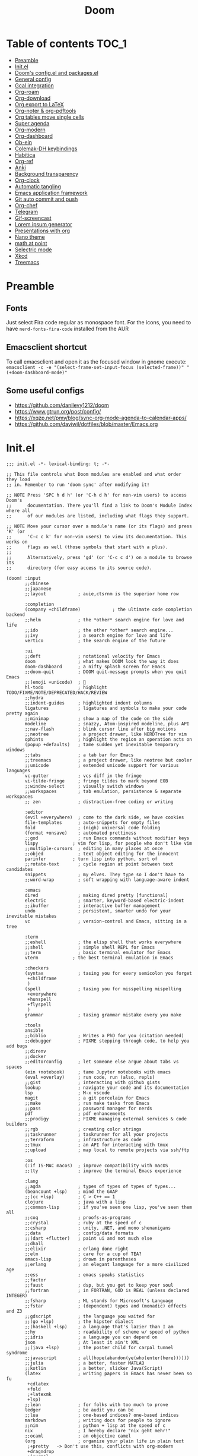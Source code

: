#+title: Doom
#+auto_tangle: t

* Table of contents :TOC_1:
- [[#preamble][Preamble]]
- [[#initel][Init.el]]
- [[#dooms-configel-and-packagesel][Doom's config.el and packages.el]]
- [[#general-config][General config]]
- [[#gcal-integration][Gcal integration]]
- [[#org-roam][Org-roam]]
- [[#org-download][Org-download]]
- [[#org-export-to-latex][Org export to LaTeX]]
- [[#org-noter--org-pdftools][Org-noter & org-pdftools]]
- [[#org-tables-move-single-cells][Org tables move single cells]]
- [[#super-agenda][Super agenda]]
- [[#org-modern][Org-modern]]
- [[#org-dashboard][Org-dashboard]]
- [[#ob-ein][Ob-ein]]
- [[#colemak-dh-keybindings][Colemak-DH keybindings]]
- [[#habitica][Habitica]]
- [[#org-ref][Org-ref]]
- [[#anki][Anki]]
- [[#background-transparency][Background transparency]]
- [[#org-clock][Org-clock]]
- [[#automatic-tangling][Automatic tangling]]
- [[#emacs-application-framework][Emacs application framework]]
- [[#git-auto-commit-and-push][Git auto commit and push]]
- [[#org-chef][Org-chef]]
- [[#telegram][Telegram]]
- [[#gif-screencast][Gif-screencast]]
- [[#lorem-ipsum-generator][Lorem ipsum generator]]
- [[#presentations-with-org][Presentations with org]]
- [[#nano-theme][Nano theme]]
- [[#math-at-point][math at point]]
- [[#selectric-mode][Selectric mode]]
- [[#xkcd][Xkcd]]
- [[#treemacs][Treemacs]]

* Preamble
** Fonts
Just select Fira code regular as monospace font. For the icons, you need to have =nerd-fonts-fira-code= installed from the AUR
** Emacsclient shortcut
To call emacsclient and open it as the focused window in gnome execute:
=emacsclient -c -e "(select-frame-set-input-focus (selected-frame))" "(+doom-dashboard-mode)"=
** Some useful configs
- [[https://github.com/danilevy1212/doom]]
- [[https://www.gtrun.org/post/config/]]
- https://xqzp.net/pmy/blog/sync-org-mode-agenda-to-calendar-apps/
- https://github.com/daviwil/dotfiles/blob/master/Emacs.org

* Init.el
#+begin_src elisp :tangle init.el
;;; init.el -*- lexical-binding: t; -*-

;; This file controls what Doom modules are enabled and what order they load
;; in. Remember to run 'doom sync' after modifying it!

;; NOTE Press 'SPC h d h' (or 'C-h d h' for non-vim users) to access Doom's
;;      documentation. There you'll find a link to Doom's Module Index where all
;;      of our modules are listed, including what flags they support.

;; NOTE Move your cursor over a module's name (or its flags) and press 'K' (or
;;      'C-c c k' for non-vim users) to view its documentation. This works on
;;      flags as well (those symbols that start with a plus).
;;
;;      Alternatively, press 'gd' (or 'C-c c d') on a module to browse its
;;      directory (for easy access to its source code).

(doom! :input
       ;;chinese
       ;;japanese
       ;;layout            ; auie,ctsrnm is the superior home row

       :completion
       (company +childframe)            ; the ultimate code completion backend
       ;;helm              ; the *other* search engine for love and life
       ;;ido               ; the other *other* search engine...
       ;;ivy               ; a search engine for love and life
       vertico             ; the search engine of the future

       :ui
       ;;deft              ; notational velocity for Emacs
       doom                ; what makes DOOM look the way it does
       doom-dashboard      ; a nifty splash screen for Emacs
       ;;doom-quit         ; DOOM quit-message prompts when you quit Emacs
       ;;(emoji +unicode)  ; 🙂
       hl-todo             ; highlight TODO/FIXME/NOTE/DEPRECATED/HACK/REVIEW
       ;;hydra
       ;;indent-guides     ; highlighted indent columns
       ligatures           ; ligatures and symbols to make your code pretty again
       ;;minimap           ; show a map of the code on the side
       modeline            ; snazzy, Atom-inspired modeline, plus API
       ;;nav-flash         ; blink cursor line after big motions
       ;;neotree           ; a project drawer, like NERDTree for vim
       ophints             ; highlight the region an operation acts on
       (popup +defaults)   ; tame sudden yet inevitable temporary windows
       ;;tabs              ; a tab bar for Emacs
       ;;treemacs          ; a project drawer, like neotree but cooler
       ;;unicode           ; extended unicode support for various languages
       vc-gutter           ; vcs diff in the fringe
       vi-tilde-fringe     ; fringe tildes to mark beyond EOB
       ;;window-select     ; visually switch windows
       ;;workspaces        ; tab emulation, persistence & separate workspaces
       ;; zen              ; distraction-free coding or writing

       :editor
       (evil +everywhere)  ; come to the dark side, we have cookies
       file-templates      ; auto-snippets for empty files
       fold                ; (nigh) universal code folding
       (format +onsave)    ; automated prettiness
       ;;god               ; run Emacs commands without modifier keys
       lispy             ; vim for lisp, for people who don't like vim
       ;;multiple-cursors  ; editing in many places at once
       ;;objed             ; text object editing for the innocent
       parinfer          ; turn lisp into python, sort of
       ;;rotate-text       ; cycle region at point between text candidates
       snippets            ; my elves. They type so I don't have to
       ;;word-wrap         ; soft wrapping with language-aware indent

       :emacs
       dired               ; making dired pretty [functional]
       electric            ; smarter, keyword-based electric-indent
       ;;ibuffer           ; interactive buffer management
       undo                ; persistent, smarter undo for your inevitable mistakes
       vc                  ; version-control and Emacs, sitting in a tree

       :term
       ;;eshell            ; the elisp shell that works everywhere
       ;;shell             ; simple shell REPL for Emacs
       ;;term              ; basic terminal emulator for Emacs
       vterm             ; the best terminal emulation in Emacs

       :checkers
       (syntax             ; tasing you for every semicolon you forget
        +childframe
        )
       (spell              ; tasing you for misspelling mispelling
        +everywhere
        +hunspell
        +flyspell
        )
       grammar             ; tasing grammar mistake every you make

       :tools
       ansible
       ;;biblio            ; Writes a PhD for you (citation needed)
       ;;debugger          ; FIXME stepping through code, to help you add bugs
       ;;direnv
       ;;docker
       ;;editorconfig      ; let someone else argue about tabs vs spaces
       (ein +notebook)     ; tame Jupyter notebooks with emacs
       (eval +overlay)     ; run code, run (also, repls)
       ;;gist              ; interacting with github gists
       lookup              ; navigate your code and its documentation
       lsp                 ; M-x vscode
       magit               ; a git porcelain for Emacs
       ;;make              ; run make tasks from Emacs
       ;;pass              ; password manager for nerds
       pdf                 ; pdf enhancements
       ;;prodigy           ; FIXME managing external services & code builders
       ;;rgb               ; creating color strings
       ;;taskrunner        ; taskrunner for all your projects
       ;;terraform         ; infrastructure as code
       ;;tmux              ; an API for interacting with tmux
       ;;upload            ; map local to remote projects via ssh/ftp

       :os
       (:if IS-MAC macos)  ; improve compatibility with macOS
       ;;tty               ; improve the terminal Emacs experience

       :lang
       ;;agda              ; types of types of types of types...
       (beancount +lsp)    ; mind the GAAP
       ;;(cc +lsp)         ; C > C++ == 1
       clojure             ; java with a lisp
       ;;common-lisp       ; if you've seen one lisp, you've seen them all
       ;;coq               ; proofs-as-programs
       ;;crystal           ; ruby at the speed of c
       ;;csharp            ; unity, .NET, and mono shenanigans
       ;;data              ; config/data formats
       ;;(dart +flutter)   ; paint ui and not much else
       ;;dhall
       ;;elixir            ; erlang done right
       ;;elm               ; care for a cup of TEA?
       emacs-lisp          ; drown in parentheses
       ;;erlang            ; an elegant language for a more civilized age
       ;;ess               ; emacs speaks statistics
       ;;factor
       ;;faust             ; dsp, but you get to keep your soul
       ;;fortran           ; in FORTRAN, GOD is REAL (unless declared INTEGER)
       ;;fsharp            ; ML stands for Microsoft's Language
       ;;fstar             ; (dependent) types and (monadic) effects and Z3
       ;;gdscript          ; the language you waited for
       ;;(go +lsp)         ; the hipster dialect
       ;;(haskell +lsp)    ; a language that's lazier than I am
       ;;hy                ; readability of scheme w/ speed of python
       ;;idris             ; a language you can depend on
       json                ; At least it ain't XML
       ;;(java +lsp)       ; the poster child for carpal tunnel syndrome
       ;;javascript        ; all(hope(abandon(ye(who(enter(here))))))
       ;;julia             ; a better, faster MATLAB
       ;;kotlin            ; a better, slicker Java(Script)
       (latex              ; writing papers in Emacs has never been so fu
        +cdlatex
        +fold
        ;+latexmk
        +lsp)
       ;;lean              ; for folks with too much to prove
       ledger              ; be audit you can be
       ;;lua               ; one-based indices? one-based indices
       markdown            ; writing docs for people to ignore
       ;;nim               ; python + lisp at the speed of c
       nix                 ; I hereby declare "nix geht mehr!"
       ;;ocaml             ; an objective camel
       (org                ; organize your plain life in plain text
        ;+pretty   -> Don't use this, conflicts with org-modern
        +dragndrop
        +journal
        +jupyter
        +hugo
        +pandoc
        +pomodoro
        ;+present  -> rather just use org-present, org-tree-slide is more complex to customise
        +roam2)
       ;;php               ; perl's insecure younger brother
       ;;plantuml          ; diagrams for confusing people more
       ;;purescript        ; javascript, but functional
       python              ; beautiful is better than ugly
       ;;qt                ; the 'cutest' gui framework ever
       ;;racket            ; a DSL for DSLs
       ;;raku              ; the artist formerly known as perl6
       ;;rest              ; Emacs as a REST client
       ;;rst               ; ReST in peace
       ;;(ruby +rails)     ; 1.step {|i| p "Ruby is #{i.even? ? 'love' : 'life'}"}
       ;;rust              ; Fe2O3.unwrap().unwrap().unwrap().unwrap()
       ;;scala             ; java, but good
       ;;(scheme +guile)   ; a fully conniving family of lisps
       ;;sh                ; she sells {ba,z,fi}sh shells on the C xor
       ;;sml
       ;;solidity          ; do you need a blockchain? No.
       ;;swift             ; who asked for emoji variables?
       ;;terra             ; Earth and Moon in alignment for performance.
       ;;web               ; the tubes
       ;;yaml              ; JSON, but readable
       ;;zig               ; C, but simpler

       :email
       ;;(mu4e +org +gmail)
       ;;notmuch
       ;;(wanderlust +gmail)

       :app
       calendar
       ;;emms
       ;;everywhere        ; *leave* Emacs!? You must be joking
       ;;irc               ; how neckbeards socialize
       ;;(rss +org)        ; emacs as an RSS reader
       ;;twitter           ; twitter client https://twitter.com/vnought

       :config
       ;;literate
       (default +bindings +smartparens))
#+end_src

* Doom's config.el and packages.el
#+begin_src elisp :tangle config.el
;;; $DOOMDIR/config.el -*- lexical-binding: t; -*-

;; Place your private configuration here! Remember, you do not need to run 'doom
;; sync' after modifying this file!


;; Some functionality uses this to identify you, e.g. GPG configuration, email
;; clients, file templates and snippets. It is optional.
(setq user-full-name "Erik Giorgis"
      user-mail-address "giorgiserik@gmail.com")

;; Doom exposes five (optional) variables for controlling fonts in Doom:
;;
;; - `doom-font' -- the primary font to use
;; - `doom-variable-pitch-font' -- a non-monospace font (where applicable)
;; - `doom-big-font' -- used for `doom-big-font-mode'; use this for
;;   presentations or streaming.
;; - `doom-unicode-font' -- for unicode glyphs
;; - `doom-serif-font' -- for the `fixed-pitch-serif' face
;;
;; See 'C-h v doom-font' for documentation and more examples of what they
;; accept. For example:
;;
;;(setq doom-font (font-spec :family "Fira Code" :size 12 :weight 'semi-light)
;;      doom-variable-pitch-font (font-spec :family "Fira Sans" :size 13))
;;
;; If you or Emacs can't find your font, use 'M-x describe-font' to look them
;; up, `M-x eval-region' to execute elisp code, and 'M-x doom/reload-font' to
;; refresh your font settings. If Emacs still can't find your font, it likely
;; wasn't installed correctly. Font issues are rarely Doom issues!

;; There are two ways to load a theme. Both assume the theme is installed and
;; available. You can either set `doom-theme' or manually load a theme with the
;; `load-theme' function. This is the default:
;;(setq doom-theme 'doom-nord)

;; This determines the style of line numbers in effect. If set to `nil', line
;; numbers are disabled. For relative line numbers, set this to `relative'.
(setq display-line-numbers-type 'relative)

;; If you use `org' and don't want your org files in the default location below,
;; change `org-directory'. It must be set before org loads!
(setq org-directory "~/roam/")


;; Whenever you reconfigure a package, make sure to wrap your config in an
;; `after!' block, otherwise Doom's defaults may override your settings. E.g.
;;
;;   (after! PACKAGE
;;     (setq x y))
;;
;; The exceptions to this rule:
;;
;;   - Setting file/directory variables (like `org-directory')
;;   - Setting variables which explicitly tell you to set them before their
;;     package is loaded (see 'C-h v VARIABLE' to look up their documentation).
;;   - Setting doom variables (which start with 'doom-' or '+').
;;
;; Here are some additional functions/macros that will help you configure Doom.
;;
;; - `load!' for loading external *.el files relative to this one
;; - `use-package!' for configuring packages
;; - `after!' for running code after a package has loaded
;; - `add-load-path!' for adding directories to the `load-path', relative to
;;   this file. Emacs searches the `load-path' when you load packages with
;;   `require' or `use-package'.
;; - `map!' for binding new keys
;;
;; To get information about any of these functions/macros, move the cursor over
;; the highlighted symbol at press 'K' (non-evil users must press 'C-c c k').
;; This will open documentation for it, including demos of how they are used.
;; Alternatively, use `C-h o' to look up a symbol (functions, variables, faces,
;; etc).
;;
;; You can also try 'gd' (or 'C-c c d') to jump to their definition and see how
;; they are implemented.
#+end_src

#+begin_src elisp :tangle packages.el
;; -*- no-byte-compile: t; -*-
;;; $DOOMDIR/packages.el

;; To install a package with Doom you must declare them here and run 'doom sync'
;; on the command line, then restart Emacs for the changes to take effect -- or
;; use 'M-x doom/reload'.


;; To install SOME-PACKAGE from MELPA, ELPA or emacsmirror:
;(package! some-package)

;; To install a package directly from a remote git repo, you must specify a
;; `:recipe'. You'll find documentation on what `:recipe' accepts here:
;; https://github.com/raxod502/straight.el#the-recipe-format
;(package! another-package
;  :recipe (:host github :repo "username/repo"))

;; If the package you are trying to install does not contain a PACKAGENAME.el
;; file, or is located in a subdirectory of the repo, you'll need to specify
;; `:files' in the `:recipe':
;(package! this-package
;  :recipe (:host github :repo "username/repo"
;           :files ("some-file.el" "src/lisp/*.el")))

;; If you'd like to disable a package included with Doom, you can do so here
;; with the `:disable' property:
;(package! builtin-package :disable t)

;; You can override the recipe of a built in package without having to specify
;; all the properties for `:recipe'. These will inherit the rest of its recipe
;; from Doom or MELPA/ELPA/Emacsmirror:
;(package! builtin-package :recipe (:nonrecursive t))
;(package! builtin-package-2 :recipe (:repo "myfork/package"))

;; Specify a `:branch' to install a package from a particular branch or tag.
;; This is required for some packages whose default branch isn't 'master' (which
;; our package manager can't deal with; see raxod502/straight.el#279)
;(package! builtin-package :recipe (:branch "develop"))

;; Use `:pin' to specify a particular commit to install.
;(package! builtin-package :pin "1a2b3c4d5e")


;; Doom's packages are pinned to a specific commit and updated from release to
;; release. The `unpin!' macro allows you to unpin single packages...
;(unpin! pinned-package)
;; ...or multiple packages
;(unpin! pinned-package another-pinned-package)
;; ...Or *all* packages (NOT RECOMMENDED; will likely break things)
;(unpin! t)
#+end_src

* General config

In order:
- auto-save files
- make backups
- auto-confirm exiting emacs
- show all habits in org-agenda-view
- set custom image in the Doom dashboard
- enable auto-revert mode (refresh buffer if file changed on the file system)
- custom function to cycle between light and dark theme at 6:00 and 18:00
- poor man's function to get secrets from a json file so that they are not in the public repo

#+begin_src elisp :tangle config.el
(setq auto-save-default t
      make-backup-files t
      confirm-kill-emacs nil
      org-habit-show-habits-only-for-today nil
      fancy-splash-image (expand-file-name "images/doom_256x256.png" doom-private-dir))

(global-auto-revert-mode)

;; theme
(defun synchronize-theme ()
  (let* ((light-theme 'doom-nord-light)
         (dark-theme 'doom-nord)
         (start-time-light-theme 6)
         (end-time-light-theme 18)
         (hour (string-to-number (substring (current-time-string) 11 13)))
         (next-theme (if (member hour (number-sequence start-time-light-theme end-time-light-theme))
                         light-theme dark-theme)))
    (when (not (equal doom-theme next-theme))
      (setq doom-theme next-theme)
      (load-theme next-theme t))))

(run-with-timer 0 900 'synchronize-theme)

(require 'json)
(defun threddast/get-secret (key)
  "Return the value of the json file secret for key"
  (cdr (assoc key (json-read-file (expand-file-name "secrets/secrets.json" doom-private-dir))))
  )
#+end_src

* Gcal integration
org-gcal is included in Doom's =calendar= module

Set up id and secret to comunicate with the gcal API
#+begin_src elisp :tangle config.el
(setq org-gcal-client-id  (threddast/get-secret 'org-gcal-client-id)
      org-gcal-client-secret (threddast/get-secret 'org-gcal-client-secret)
      org-gcal-fetch-file-alist '(("giorgiserik@gmail.com" .  "~/roam/pages/gcal.org")
                                  ("42t8m1491a8edusse9dq47g5vo@group.calendar.google.com" . "~/roam/agenda.org")))
(setq! org-gcal-auto-archive nil)
#+end_src

* Org-roam

#+begin_src elisp :tangle config.el
(use-package org-roam
  :hook
  (after-init . org-roam-mode)
  :custom
  (org-roam-directory "~/roam/pages")
  (org-roam-completion-everywhere t)
  (org-roam-capture-templates
    '(("d" "default" plain "%?"
      :target (file+head "${slug}.org"
                         "${title}\n")
      :unnarrowed t)))
  (org-roam-dailies-capture-templates
    '(("d" "default" plain "%?"
       :target (file+head "%<%Y-%m-%d>.org"
                          "%(threddast/print-journal-template \"%<%Y-%m-%d>\")")
       :unarrowed t)))
  (org-roam-dailies-directory "~/roam/journal"))

(defun threddast/print-journal-template (date)
  "Returns the daily journal if the date is a weekday, weekly journal if date is Sunday"
  (let ((year  (string-to-number (substring date 0 4)))
        (month (string-to-number (substring date 5 7)))
        (day   (string-to-number (substring date 8))))
    (concat "#+title: " date "\n"
            (f-read-text "~/roam/templates/daily.org")
            (if (eq (calendar-day-of-week (list month day year)) 0)
              (f-read-text "~/roam/templates/weekly.org") nil))))

(defun threddast/org-roam-capture-inbox ()
  (interactive)
  (org-roam-capture- :node (org-roam-node-create)
                     :templates '(("i" "inbox" plain "* TODO %?"
                                  :target (file+head "inbox.org" "Inbox\n")))))
#+end_src

Change the keybindings for roam
#+begin_src elisp :tangle config.el
(map! :leader
      (:prefix-map ("r" . "roam")
       (:desc "Insert node"       "i" #'org-roam-node-insert
        :desc "Find node"         "f" #'org-roam-node-find
        :desc "Today's journal"   "t" #'org-roam-dailies-goto-today
        :desc "Journal goto date" "d" #'org-roam-dailies-goto-date
        :desc "Capture to inbox"  "c" #'threddast/org-roam-capture-inbox
        :desc "Open agenda menu"  "a" #'org-agenda
        )))
#+end_src

* Org-download
Provided in the doom org flag +dragndrop

#+begin_src elisp :tangle config.el
(setq org-download-method 'directory)
#+end_src


* Org export to LaTeX
Especially used to export the CV
#+begin_src elisp :tangle config.el
(setq +latex-viewers '(evince))

(after! org
  (use-package! ox-extra
    :config
    (ox-extras-activate '(latex-header-blocks ignore-headlines))))

(after! org
  ;; Import ox-latex to get org-latex-classes and other funcitonality
  ;; for exporting to LaTeX from org
  (use-package! ox-latex
    :init
    ;; code here will run immediately
    :config
    ;; code here will run after the package is loaded
    (setq org-latex-pdf-process
          '("pdflatex -interaction nonstopmode -output-directory %o %f"
            "bibtex %b"
            "pdflatex -interaction nonstopmode -output-directory %o %f"
            "pdflatex -interaction nonstopmode -output-directory %o %f"))
    (setq org-latex-with-hyperref nil) ;; stop org adding hypersetup{author..} to latex export
    ;; (setq org-latex-prefer-user-labels t)

    ;; deleted unwanted file extensions after latexMK
    (setq org-latex-logfiles-extensions
          (quote ("lof" "lot" "tex~" "aux" "idx" "log" "out" "toc" "nav" "snm" "vrb" "dvi" "fdb_latexmk" "blg" "brf" "fls" "entoc" "ps" "spl" "bbl" "xmpi" "run.xml" "bcf" "acn" "acr" "alg" "glg" "gls" "ist")))

    (unless (boundp 'org-latex-classes)
      (setq org-latex-classes nil)))
)
#+end_src

* Org-noter & org-pdftools
#+begin_src elisp :tangle packages.el
(package! org-noter)
(package! org-noter-pdftools)
(package! org-pdftools)
#+end_src

#+begin_src elisp :tangle config.el
;; custom keybindings for noter
(map! :leader
      (:prefix ("n")
       (:desc "Insert note at point" "i" #'org-noter-insert-note)))
;; prevent from collapsing everything
(use-package org-noter
  :after (:any org pdf-view)
  :config
  (setq
   ;; I want to see the whole file
   org-noter-hide-other t
   ;; I want to not open a new frame every time
   org-noter-always-create-frame nil
   )
  )
;; for lone truncation
(defun my/no-op (&rest args))
(advice-add 'org-noter--set-notes-scroll :override 'my/no-op)
;; noter pdf-tools
(use-package! org-pdftools
  :hook (org-mode . org-pdftools-setup-link))

(use-package! org-noter-pdftools
  :after org-noter
  :config
  ;; Add a function to ensure precise note is inserted
  (defun org-noter-pdftools-insert-precise-note (&optional toggle-no-questions)
    (interactive "P")
    (org-noter--with-valid-session
     (let ((org-noter-insert-note-no-questions (if toggle-no-questions
                                                   (not org-noter-insert-note-no-questions)
                                                 org-noter-insert-note-no-questions))
           (org-pdftools-use-isearch-link t)
           (org-pdftools-use-freepointer-annot t))
       (org-noter-insert-note (org-noter--get-precise-info)))))

  ;; fix https://github.com/weirdNox/org-noter/pull/93/commits/f8349ae7575e599f375de1be6be2d0d5de4e6cbf
  (defun org-noter-set-start-location (&optional arg)
    "When opening a session with this document, go to the current location.
With a prefix ARG, remove start location."
    (interactive "P")
    (org-noter--with-valid-session
     (let ((inhibit-read-only t)
           (ast (org-noter--parse-root))
           (location (org-noter--doc-approx-location (when (called-interactively-p 'any) 'interactive))))
       (with-current-buffer (org-noter--session-notes-buffer session)
         (org-with-wide-buffer
          (goto-char (org-element-property :begin ast))
          (if arg
              (org-entry-delete nil org-noter-property-note-location)
            (org-entry-put nil org-noter-property-note-location
                           (org-noter--pretty-print-location location))))))))
  (with-eval-after-load 'pdf-annot
    (add-hook 'pdf-annot-activate-handler-functions #'org-noter-pdftools-jump-to-note)))
#+end_src

* Org tables move single cells
Move single cells using C-M-up C-M-down C-M-left C-M-right, got from [[https://cs.gmu.edu/~kauffman/software/org-table-move-single-cell.el][George Mason University]]
#+begin_src elisp :tangle config.el
(add-hook 'org-mode-hook
 #'(lambda ()
    (local-set-key [C-M-up] (quote org-table-move-single-cell-up))
    (local-set-key [C-M-down] (quote org-table-move-single-cell-down))
    (local-set-key [C-M-left] (quote org-table-move-single-cell-left))
    (local-set-key [C-M-right] (quote org-table-move-single-cell-right))))

(defun org-table-swap-cells (i1 j1 i2 j2)
  "Swap two cells"
  (let ((c1 (org-table-get i1 j1))
  (c2 (org-table-get i2 j2)))
    (org-table-put i1 j1 c2)
    (org-table-put i2 j2 c1)
    (org-table-align)))

(defun org-table-move-single-cell (direction)
  "Move the current cell in a cardinal direction according to the
  parameter symbol: 'up 'down 'left 'right. Swaps contents of
  adjacent cell with current one."
  (unless (org-at-table-p)
    (error "No table at point"))
  (let ((di 0) (dj 0))
    (cond ((equal direction 'up) (setq di -1))
          ((equal direction 'down) (setq di +1))
          ((equal direction 'left) (setq dj -1))
          ((equal direction 'right) (setq dj +1))
          (t (error "Not a valid direction, must be up down left right")))
    (let* ((i1 (org-table-current-line))
           (j1 (org-table-current-column))
           (i2 (+ i1 di))
           (j2 (+ j1 dj)))
      (org-table-swap-cells i1 j1 i2 j2)
      (org-table-goto-line i2)
      (org-table-goto-column j2))))

(defun org-table-move-single-cell-up ()
  "Move a single cell up in a table; swap with anything in target cell"
  (interactive)
  (org-table-move-single-cell 'up))

(defun org-table-move-single-cell-down ()
  "Move a single cell down in a table; swap with anything in target cell"
  (interactive)
  (org-table-move-single-cell 'down))

(defun org-table-move-single-cell-left ()
  "Move a single cell left in a table; swap with anything in target cell"
  (interactive)
  (org-table-move-single-cell 'left))

(defun org-table-move-single-cell-right ()
  "Move a single cell right in a table; swap with anything in target cell"
  (interactive)
  (org-table-move-single-cell 'right))
#+end_src

* Super agenda
#+begin_src elisp :tangle packages.el
(package! org-super-agenda)
(package! org-timeline)
#+end_src

#+begin_src elisp :tangle config.el

(require 'org-super-agenda)
(use-package! org-super-agenda
  :config
  (add-hook! 'after-init-hook 'org-super-agenda-mode)
  (require 'org-habit)
  (setq
   org-agenda-skip-scheduled-if-done nil
   org-agenda-skip-deadline-if-done t
   org-agenda-include-deadlines t
   org-agenda-include-diary t
   org-agenda-block-separator t
   org-agenda-compact-blocks t
   org-agenda-remove-tags t
   org-agenda-start-with-log-mode t)
  )

(setq
  org-habit-preceding-days 14
  +org-habit-min-width 21
  org-habit-show-all-today t
  org-habit-show-done-always-green t
  +org-habit-graph-padding 1
  )
;; set the files for the agenda
(setq org-agenda-files '("~/roam/pages" "~/roam/pages/MTEC/" "~/roam/pages/MTEC/FS2022/"))

;; start the week on Monday
(setq calendar-week-start-day 1)

;; set the todo keywords and its shortcuts
(setq org-todo-keywords  '((sequence "TODO(t)" "NEXT(n)" "WAIT(w)" "GOAL(g)" "|" "DONE(d)" "CANC(c@)")))
(setq org-log-done 'time)
; instead of trying to do all this shit, just always put a timestamp to a deadline
;(when-let ((day (org-find-text-property-in-string 'ts-date item)))
 ;            (= day this-day)))

;; this might be relevant for the clock table
;; https://github.com/trev-dev/emacs#org

;; set up the super agenda view
(setq org-agenda-custom-commands
      '(("o" "Overview"
         (
          ;; (alltodo "" ((org-agenda-overriding-header "")
          ;;              (org-super-agenda-groups
          ;;              '((:name "Weekly goal"
          ;;                       :todo "GOAL"
          ;;                       :discard (:anything t)
          ;;                       :order 1)
          ;;                ))))
          ;; display ONLY today and overdue
          (agenda "" ((org-agenda-span 'day)
                      (org-agenda-overriding-header "")
                      (org-agenda-start-day "") ;; start from today
                      ;(org-agenda-start-on-weekday 1)
                      (org-agenda-remove-tags t)
                      (org-agenda-start-with-log-mode '(closed))
                    ;  (org-agenda-format-date "")
                      (org-agenda-prefix-format '((agenda . "   %-21c%?-12t ")))
                      (org-clocktable-defaults '(:fileskip0 t :formula % :indent t :hidefiles t))
                      (org-agenda-clockreport-mode t)
                      (org-super-agenda-groups
                       '(
                         (:name "Today"
                                :discard (:habit t)
                                :time-grid t
                                :date today
                             ;   :transformer  (parse-time-string (substring (buffer-string) 0 22))
                                :order 1)
                         (:name "Discard all"
                                :discard (:anything t)
                                :order 3)
                         ))))
            (agenda "" ((org-agenda-span 'day)
                      (org-agenda-overriding-header "")
                      (org-agenda-start-day "") ;; start from today
                      (org-agenda-remove-tags t)
                      (org-agenda-format-date "") ;; remove the date title
                      (org-super-agenda-groups
                       '(
                         (:name  "Discard habits"
                                :discard (:habit t)
                                :order 2)
                         (:name  "Overdue"
                                :scheduled past
                                :deadline past
                                :order 1)
                         (:name "Discard all the rest"
                                :discard (:anything t)
                                :order 3)
                         ))))

          ;; Display only NEXT objects
          (alltodo "" ((org-agenda-overriding-header "")
                       (org-super-agenda-groups
                        '((:name "\n Next"
                                 :todo "NEXT"
                                 :discard (:anything t)
                                 :order 11)
                         ))))
          ;; now show agenda for incoming items and habits
          (agenda "" ((org-agenda-span 'day)
                      (org-agenda-overriding-header "")
                      (org-agenda-start-day "") ;; start from today
                      ;(org-agenda-start-on-weekday 1)
                      (org-agenda-remove-tags t)
                      (org-agenda-format-date "") ;; remove the date title
                      (org-super-agenda-groups
                       '((:name  "Habits"
                                :habit t
                                :order 1)
                         (:name "Discard already selected"
                                :discard (:date today
                                          :time-grid t
                                          :deadline past
                                          :scheduled past)
                                :order 3)
                         (:name "\n Due soon"
                                :anything t
                                :order 2)
                         ))))
         (alltodo "" ((org-agenda-overriding-header "")
                       (org-super-agenda-groups
                        '((:name "Discard Next"
                                 :discard (:todo "NEXT")
                                 :order 1)
                          (:name "\n Inbox"
                                 :file-path "/pages/inbox.org"
                                 :order 2)
                          (:name "\n Waiting"
                                 :todo "WAIT"
                                 :order 3)
                          (:name "\n Other items"
                                 :discard (:deadline past)
                                 :anything t
                                 :order 4)
                          ))))
          ))))

(defun threddast/org-agenda-get-day-face (date)
"Return the face DATE should be displayed with."
  (let ((day-of-week (calendar-day-of-week date)))
    (cond
     ; ((or (= day-of-week 1) (= day-of-week 3))
     ;   '(:background "red"))
      ((org-agenda-todayp date)
        '(:inherit org-agenda-date-today :foreground "#a3be8c"))
      ;((member day-of-week org-agenda-weekend-days)
      ;  'org-agenda-date)
      (t 'org-agenda-date))))

(setq org-agenda-day-face-function 'threddast/org-agenda-get-day-face)

;; check this thing, should make the format a little beter
(setq org-agenda-prefix-format
      '((agenda . "   %-21c%?-12t%5s ")
        ;(timeline . "% s")
        (todo . "   %-21c%5s ")
        (tags . "%-12c")
        (search . "%-12c")))

(setq org-agenda-deadline-leaders  '("" "%3d " "%3d "))
(setq org-agenda-scheduled-leaders '("" "%3d " "%3d "))
;(setq org-agenda-closed-leaders "")

  ;; Agenda styling
(setq
  org-agenda-block-separator ?─
  org-agenda-time-grid
  '((daily today remove-match)
   ()
    "" ;" ┄┄┄┄┄ "
    "┄┄┄┄┄┄┄┄┄┄┄┄┄┄┄")
  org-agenda-current-time-string
 "now ───────────")

; this stuff doesn't work but it would be nice otherwise
;; (defadvice org-agenda-add-time-grid-maybe (around mde-org-agenda-grid-tweakify
;;                                                   (list ndays todayp))
;;   (if (member 'remove-match (car org-agenda-time-grid))
;;       (flet ((extract-window
;;               (line)
;;               (let ((start (get-text-property 1 'time-of-day line))
;;                     (dur (get-text-property 1 'duration line)))
;;                 (cond
;;                  ((and start dur)
;;                   (cons start
;;                         (org-time-from-minutes
;;                          (truncate
;;                           (+ dur (org-time-to-minutes start))))))
;;                  (start start)
;;                  (t nil)))))
;;         (let* ((windows (delq nil (mapcar 'extract-window list)))
;;                (org-agenda-time-grid
;;                 (list
;;                  (car org-agenda-time-grid)
;;                  (remove-if
;;                   (lambda (time)
;;                     (find-if (lambda (w)
;;                                (if (numberp w)
;;                                    (equal w time)
;;                                  (and (>= time (car w))
;;                                       (< time (cdr w)))))
;;                              windows))
;;                   (cadr org-agenda-time-grid) )
;;                  (caddr org-agenda-time-grid)
;;                  (cadddr org-agenda-time-grid)
;;                  )))
;;           ad-do-it))
;;     ad-do-it))
;; (ad-activate 'org-agenda-add-time-grid-maybe)

;; I should tweak this when I have time, but it actually does exactly what I was looking for

;; work with org-agenda dispatcher [c] "Today Clocked Tasks" to view today's clocked tasks.
;; (defun org-agenda-log-mode-colorize-block ()
;;   "Set different line spacing based on clock time duration."
;;   (save-excursion
;;     (let* ((colors (cl-case (alist-get 'background-mode (frame-parameters))
;;                                  ('light
;;                                   (list "#F6B1C3" "#FFFF9D" "#BEEB9F" "#ADD5F7"))
;;                                  ('dark
;;                                   (list "#aa557f" "DarkGreen" "DarkSlateGray" "DarkSlateBlue"))))
;;            pos
;;            duration)
;;       (nconc colors colors)
;;       (goto-char (point-min))
;;       (while (setq pos (next-single-property-change (point) 'duration))
;;         (goto-char pos)
;;         (when (and (not (equal pos (point-at-eol)))
;;                    (setq duration (org-get-at-bol 'duration)))
;;           ;; larger duration bar height
;;           (let ((line-height (if (< duration 15) 1.0 (+ 0.5 (/ duration 30))))
;;                 (ov (make-overlay (point-at-bol) (1+ (point-at-eol)))))
;;          ;   (overlay-put ov 'face `(:background ,(car colors) :foreground "black"))
;;             (setq colors (cdr colors))
;;             (overlay-put ov 'line-height line-height)
;;             (overlay-put ov 'line-spacing (1- line-height))))))))

;; ;(add-hook 'org-agenda-finalize-hook #'org-agenda-log-mode-colorize-block)

#+end_src

* Org-modern
#+begin_src elisp :tangle packages.el
(package! org-modern)
#+end_src

#+begin_src elisp :tangle config.el
;; org-modern enable as minor mode
(global-org-modern-mode)

;; org-modern minimal design
 ;; Minimal UI
 ;; (package-initialize)
 ;; (menu-bar-mode -1)
 ;; (tool-bar-mode -1)
 ;; (scroll-bar-mode -1)

;; Choose some fonts
(set-face-attribute 'org-drawer nil :height 0.8)
(set-face-attribute 'org-document-title nil :height 1.5)
(use-package doom-themes
  :custom-face
  (org-ellipsis ((t (:height 0.8 :inherit 'shadow))))
  (org-level-1 ((t (:inherit outline-1 :height 1.5))))
  )
 ;; (set-face-attribute 'default nil :family "???")
 ;; (set-face-attribute 'variable-pitch nil :family "???")
 ;; (set-face-attribute 'org-modern-symbol nil :family "Iosevka")

;; Add frame borders and window dividers
 ;;(modify-all-frames-parameters
 ;; '((right-divider-width . 40)
 ;;   (internal-border-width . 40)))
 ;;(dolist (face '(window-divider
 ;;                window-divider-first-pixel
 ;;                window-divider-last-pixel))
 ;;  (face-spec-reset-face face)
 ;;  (set-face-foreground face (face-attribute 'default :background)))
 ;;(set-face-background 'fringe (face-attribute 'default :background))
 (setq
  ;; Edit settings
  org-auto-align-tags nil
  org-tags-column 0
  org-catch-invisible-edits 'show-and-error
  org-special-ctrl-a/e t
  org-insert-heading-respect-content t
  org-ellipsis  " ⬎ " ;; ⤵ ▼ 
  ;; Org styling, hide markup etc.
  org-hide-emphasis-markers t
  org-pretty-entities t
)
#+end_src

* Org-dashboard

#+begin_src elisp :tangle packages.el
;(package! org-dashboard)
#+end_src

All files need to be specified
#+begin_src elisp :tangle config.el
;(setq org-dashboard-files '(
;                            "~/roam/pages/MTEC/FS2022/human_resource_management.org"
;                            ))
#+end_src

Also change the displayed colors
#+begin_src elisp :tangle config.el
;(setq org-dashboard-show-category nil)
;(defun org-dashboard--progress-color (percent)
;  (cond ((< percent 33) "red")
;        ((< percent 66) "orange")
;        ((< percent 100) "yellow")
;        (t "green")))
#+end_src

* Ob-ein
To get jupyter notebooks working in org-mode, but not sure I really understand it
#+begin_src elisp :tangle config.el
;; (org-babel-do-load-languages
;;  'org-babel-load-languages
;;  '(
;;    (ein . t)
;;    (python . t)
;;    (ipython . t)
;;    ))
;; ;(add-hook 'org-babel-after-execute-hook 'org-display-inline-images 'append)
#+end_src

* Colemak-DH keybindings
Remap evil keybindings for Coolemak-DH
- j -> move left
- h -> move down
- l and k don't change
#+begin_src elisp :tangle config.el
(define-key evil-window-map "j" 'evil-window-left)
(define-key evil-window-map "J" 'evil-window-move-far-left)
(define-key evil-motion-state-map "j" 'evil-backward-char)
(define-key evil-motion-state-map "J" 'evil-window-top)

(define-key evil-window-map "h" 'evil-window-down)
(define-key evil-window-map "H" 'evil-window-move-very-bottom)
(define-key evil-motion-state-map "h" 'evil-next-line)
#+end_src

* Habitica
#+begin_src elisp :tangle packages.el
;(package! habitica)
#+end_src
Login detail
#+begin_src elisp :tangle config.el
;(setq habitica-uid (threddast/get-secret 'habitica-uid-secret)
;      habitica-token (threddast/get-secret 'habitica-token-secret))
;(setq habitica-show-streak t)
#+end_src

* Org-ref
Used for references
#+begin_src elisp :tangle packages.el
(package! org-ref)
#+end_src

* Anki
#+begin_src elisp :tangle packages.el
(package! org-anki)
#+end_src

* Background transparency
Just in case I want to make the background transparent
#+begin_src elisp :tangle config.el
;; (doom/set-frame-opacity 100)
#+end_src

* Org-clock

Change the keymaps to clock in and out
#+begin_src elisp :tangle config.el
(map! :leader
      (:prefix-map ("k" . "clock")
       (:desc "Org clock-in" "i" #'org-clock-in
        :desc "Org clock-out" "o" #'org-clock-out
        :desc "Org clock goto" "g" #'org-clock-goto)))

;; to get this to work I needed to install alsa-utils: aplay is used to play the sound
(setq org-clock-sound (expand-file-name "sounds/school_bell.wav" doom-private-dir))
#+end_src

* Automatic tangling
#+begin_src elisp :tangle packages.el
(package! org-auto-tangle)
#+end_src

#+begin_src elisp :tangle config.el
 (require 'org-auto-tangle)
 (add-hook 'org-mode-hook 'org-auto-tangle-mode)
#+end_src

* Emacs application framework
Seems cool but couldn't get it to work with Doom
#+begin_src elisp :tangle config.el
;(use-package! eaf)
;(require 'eaf-demo)
#+end_src

#+begin_src elisp :tangle packages.el
;(package! eaf :recipe (:host github
;                       :repo "manateelazycat/emacs-application-framework"
;                       :files ("*")
;                       :build (:not compile)))
#+end_src

* Git auto commit and push

This automatically commits and pushes to GitLab, needs a =.dir-locals.el= file in the =roam= directory to enable git-auto-commit-mode.
This also applies to subdirectories. This line is needed in the directory:

~((nil . ((eval git-auto-commit-mode 1))))~

#+begin_src elisp :tangle packages.el
(package! git-auto-commit-mode)
#+end_src

#+begin_src elisp :tangle config.el
(setq gac-automatically-push-p t)
(setq gac-automatically-add-new-files-p t)
(add-hook 'after-save-hook 'git-auto-commit-mode)
#+end_src

* Org-chef

#+begin_src elisp :tangle packages.el
(package! org-chef)
#+end_src

* Telegram

#+begin_src elisp :tangle packages.el
(package! telega)
#+end_src

#+begin_src elisp :tangle config.el
(use-package! telega)
(after! telega
  (set-company-backend! 'telega-chat-mode
    '(:separate
      telega-company-telegram-emoji
      telega-company-username
      telega-company-botcmd
      telega-company-hashtag
      company-ispell
      company-dabbrev)))

(map! :leader
    :desc "telegram" :mv "o m" #'telega)

(add-hook! '(telega-root-mode-hook telega-chat-mode-hook)
           #'hl-line-mode)

(add-hook! telega-load
           ;; core
           #'telega-mode-line-mode
           #'global-telega-squash-message-mode
           #'telega-notifications-mode

           ;; contrib
           #'global-telega-url-shorten-mode
           #'global-telega-mnz-mode
           #'telega-alert-mode
           #'telega-transient-mode
           #'telega-status-history-mode)

(setq telega-chat-input-markups '("org" "markdown2" nil))
#+end_src

* Gif-screencast

#+begin_src elisp :tangle packages.el
(package! gif-screencast)
#+end_src

#+begin_src elisp :tangle config.el
(with-eval-after-load 'gif-screencast
  (define-key gif-screencast-mode-map (kbd "<f8>") 'gif-screencast-toggle-pause)
  (define-key gif-screencast-mode-map (kbd "<f9>") 'gif-screencast-stop))
#+end_src

* Lorem ipsum generator
#+begin_src elisp :tangle packages.el
(package! lorem-ipsum)
#+end_src

* Presentations with org

#+begin_src elisp :tangle packages.el
(package! org-present)
(package! org-tree-slide)
(package! centered-window)
#+end_src

https://github.com/daviwil/dotfiles/blob/master/Emacs.org#org-present helped a lot

#+begin_src elisp :tangle config.el
(setq cwm-incremental-padding t)
(setq cwm-use-vertical-padding t)
(setq cwm-incremental-padding-% 5)
(setq cwm-frame-internal-border 50)
(setq cwm-centered-window-width 3000)
(remove-hook 'doom-first-buffer-hook #'global-hl-line-mode)
(setq indicate-empty-lines nil)
(defun threddast/org-present-prepare-slide ()
  (org-overview)
  (org-show-entry)
  (org-show-children)
  (org-latex-preview)
  )

(defun threddast/org-present-hook ()
  ;(setq-local face-remapping-alist '((header-line (:height 1.5) variable-pitch)))
  ;;                                    (header-line (:height 4.5) variable-pitch)
  ;;                                    (org-code (:height 1.55) org-code)
  ;;                                    (org-verbatim (:height 1.55) org-verbatim)
  ;;                                    (org-block (:height 1.25) org-block)
  ;;                                    (org-block-begin-line (:height 0.7) org-block)))
  (set-face-attribute 'header-line t :background "#ffffff")
  (setq header-line-format " ")
  (org-display-inline-images)
  (centered-window-mode 1)
  (display-line-numbers-mode 0)
  (org-present-hide-cursor)
  (threddast/org-present-prepare-slide))

(defun threddast/org-present-quit-hook ()
 ; (setq-local face-remapping-alist '((default variable-pitch default)))
  (org-present-show-cursor)
  (setq header-line-format nil)
  (centered-window-mode 0)
)

(defun threddast/org-present-prev ()
  (interactive)
  (org-present-prev)
  (threddast/org-present-prepare-slide))

(defun threddast/org-present-next ()
  (interactive)
  (org-present-next)
  (threddast/org-present-prepare-slide))

(use-package org-present
  :bind (:map org-present-mode-keymap
         ("[right]" . nil)
         ("[left]" . nil)
         ("C-<down>" . org-present-hide-cursor)
         ("C-<up>" . org-present-show-cursor)
         ("C-<right>" . threddast/org-present-next)
         ("C-<left>" . threddast/org-present-prev))
  :hook (;(org-present-mode . evil-normalize-keymaps)
         (org-present-mode . threddast/org-present-hook)
         (org-present-mode-quit . threddast/org-present-quit-hook)))
#+end_src

This would be a config for org-tree-slide, included with the org =+present= flag. However, I find it difficult to customise, =org-present= is more than enough for my use case at the moment

  #+begin_src elisp
;(setq +org-present-text-scale 1.5)
;(setq +org-present-hide-first-heading t)
;(require 'org-tree-slide)
(defun threddast/org-start-presentation ()
  (interactive)
  (org-display-inline-images) ;; Can also use org-startup-with-inline-images
  (centered-window-mode t)
  )

(defun threddast/org-end-presentation ()
  (interactive)
  ;; Show the mode line again
)

(use-package org-tree-slide
  :hook ((org-tree-slide-play . threddast/org-start-presentation)
         (org-tree-slide-stop . threddast/org-end-presentation))
  :custom
  (evil-define-key 'normal org-tree-slide-mode-map
    (kbd "q") 'dw/org-end-presentation
    (kbd "C-<right>") 'org-tree-slide-move-next-tree
    (kbd "C-<left>") 'org-tree-slide-move-previous-tree)
  (org-tree-slide-activate-message "Presentation started!")
  (org-tree-slide-deactivate-message "Presentation finished!")
  ;; activate the presentation profile
  (org-tree-slide-header t)
  (org-tree-slide-slide-in-effect t)
  (org-tree-slide-heading-emphasis nil)
  (org-tree-slide-cursor-init t)
  (org-tree-slide-modeline-display 'outside)
  (org-tree-slide-skip-done nil)
  (org-tree-slide-skip-comments t)
  )
#+end_src

* Nano theme
#+begin_src elisp :tangle packages.el
;(package! nano-theme :recipe (:host github :repo "rougier/nano-theme"))
                                   #+end_src

* math at point

#+begin_src elisp :tangle packages.el
(package! math-at-point :recipe (:host github :repo "shankar2k/math-at-point"))
                                   #+end_src
* Selectric mode
#+begin_src elisp :tangle packages.el
(package! selectric-mode)
#+end_src

* Xkcd

#+begin_src elisp :tangle packages.el
(package! xkcd)
#+end_src

* Treemacs
#+begin_src elisp :tangle packages.el
(package! treemacs)
#+end_src

#+RESULTS:
| xkcd | :modules | ((:private . doom) (:private . modules)) |
